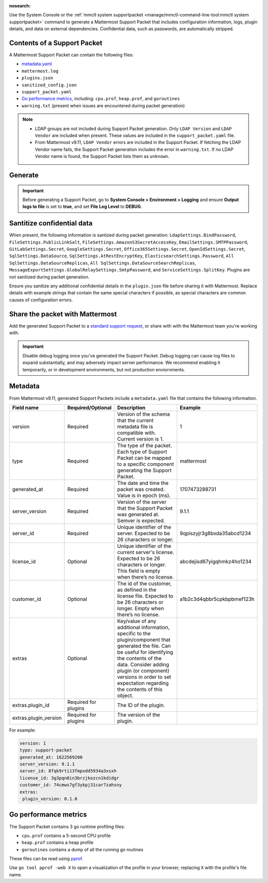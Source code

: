 :nosearch:

Use the System Console or the :ref:`mmctl system supportpacket <manage/mmctl-command-line-tool:mmctl system supportpacket>` command to generate a Mattermost Support Packet that includes configuration information, logs, plugin details, and data on external dependencies. Confidential data, such as passwords, are automatically stripped.

Contents of a Support Packet
----------------------------

A Mattermost Support Packet can contain the following files:

- `metadata.yaml <#metadata>`__
- ``mattermost.log``
- ``plugins.json``
- ``sanitized_config.json``
- ``support_packet.yaml``
- `Go performance metrics <#go-performance-metrics>`__, including: ``cpu.prof``, ``heap.prof``, and ``goroutines``
- ``warning.txt`` (present when issues are encountered during packet generation)

.. note:: 

   - LDAP groups are not included during Support Packet generation. Only ``LDAP Version`` and ``LDAP Vendor`` are included when present. These values are included in the ``support_packet.yaml`` file. 
   - From Mattermost v9.11, ``LDAP Vendor`` errors are included in the Support Packet. If fetching the LDAP Vendor name fails, the Support Packet generation includes the error in ``warning.txt``. If no LDAP Vendor name is found, the Support Packet lists them as ``unknown``.

Generate
---------

.. important::
   
   Before generating a Support Packet, go to **System Console > Environment > Logging** and ensure **Output logs to file** is set to **true**, and set **File Log Level** to **DEBUG**.

.. tab:: Web/Desktop

   1. Go to the System Console, and select **Commercial Support** from the System Console menu. 

      .. image:: ../images/system-console-commercial-support.png
         :alt: Example of available System Console menu options.

   2. Select **Download Support Packet**. A zip file is downloaded to the local machine. You'll be notified if any packet files are unavailable during packet generation. See the ``warning.txt`` file for details.

.. tab:: mmctl

   Run the :ref:`mmctl system supportpacket <manage/mmctl-command-line-tool:mmctl system supportpacket>` command to generate and download a Support Packet to share with Mattermost Support.

   .. code-block:: sh

    go run ./cmd/mmctl system supportpacket

   .. code-block:: text

    Downloading Support Packet
    Downloaded Support Packet to mattermost_support_packet_.zip

Santitize confidential data
---------------------------

When present, the following information is santized during packet generation: ``LdapSettings.BindPassword``, ``FileSettings.PublicLinkSalt``, ``FileSettings.AmazonS3SecretAccessKey``, ``EmailSettings.SMTPPassword``, ``GitLabSettings.Secret``, ``GoogleSettings.Secret``, ``Office365Settings.Secret``, ``OpenIdSettings.Secret``, ``SqlSettings.DataSource``, ``SqlSettings.AtRestEncryptKey``, ``ElasticsearchSettings.Password``, ``All SqlSettings.DataSourceReplicas``, ``All SqlSettings.DataSourceSearchReplicas``, ``MessageExportSettings.GlobalRelaySettings.SmtpPassword``, and ``ServiceSettings.SplitKey``. Plugins are not sanitized during packet generation.

Ensure you sanitize any additional confidential details in the ``plugin.json`` file before sharing it with Mattermost. Replace details with example strings that contain the same special characters if possible, as special characters are common causes of configuration errors.

Share the packet with Mattermost
--------------------------------

Add the generated Support Packet to a `standard support request <https://support.mattermost.com/hc/en-us/requests/new>`_, or share with with the Mattermost team you're working with.

.. important::

   Disable debug logging once you've generated the Support Packet. Debug logging can cause log files to expand substantially, and may adversely impact server performance. We recommend enabling it temporarily, or in development environments, but not production enviornments.

Metadata
---------

From Mattermost v9.11, generated Support Packets include a ``metadata.yaml`` file that contains the following information.

+-----------------------+-----------------------+-------------------------------------------------------------------------------------------------------------------+----------------------------+
| **Field name**        | **Required/Optional** | **Description**                                                                                                   |         **Example**        |
+=======================+=======================+===================================================================================================================+============================+
| version               | Required              | Version of the schema that the current metadata file is compatible with.                                          | 1                          |
|                       |                       | Current version is 1.                                                                                             |                            |
+-----------------------+-----------------------+-------------------------------------------------------------------------------------------------------------------+----------------------------+
| type                  | Required              | The type of the packet.                                                                                           | mattermost                 |
|                       |                       | Each type of Support Packet can be mapped to a specific component generating the Support Packet.                  |                            |
+-----------------------+-----------------------+-------------------------------------------------------------------------------------------------------------------+----------------------------+
| generated_at          | Required              | The date and time the packet was created.                                                                         | 1707473288731              |
|                       |                       | Value is in epoch (ms).                                                                                           |                            |
+-----------------------+-----------------------+-------------------------------------------------------------------------------------------------------------------+----------------------------+
| server_version        | Required              | Version of the server that the Support Packet was generated at.                                                   | 9.1.1                      |
|                       |                       | Semver is expected.                                                                                               |                            |
+-----------------------+-----------------------+-------------------------------------------------------------------------------------------------------------------+----------------------------+
| server_id             | Required              | Unique identifier of the server.                                                                                  | 9qpiszyjr3g8bxda35abcd1234 |
|                       |                       | Expected to be 26 characters or longer.                                                                           |                            |
+-----------------------+-----------------------+-------------------------------------------------------------------------------------------------------------------+----------------------------+
| license_id            | Optional              | Unique identifier of the current server's license.                                                                | abcdejisd67yigqhmkz4ho1234 |
|                       |                       | Expected to be 26 characters or longer.                                                                           |                            |
|                       |                       | This field is empty when there’s no license.                                                                      |                            |
+-----------------------+-----------------------+-------------------------------------------------------------------------------------------------------------------+----------------------------+
| customer_id           | Optional              | The id of the customer, as defined in the license file.                                                           | a1b2c3d4qbbr5cpkbpbmef123h |
|                       |                       | Expected to be 26 characters or longer.                                                                           |                            |
|                       |                       | Empty when there’s no license.                                                                                    |                            |
+-----------------------+-----------------------+-------------------------------------------------------------------------------------------------------------------+----------------------------+
| extras                | Optional              | Key/value of any additional information, specific to the plugin/component that generated the file.                |                            |
|                       |                       | Can be useful for identifying the contents of the data.                                                           |                            |
|                       |                       | Consider adding plugin (or component) versions in order to set expectation regarding the contents of this object. |                            |
+-----------------------+-----------------------+-------------------------------------------------------------------------------------------------------------------+----------------------------+
| extras.plugin_id      | Required for plugins  | The ID of the plugin.                                                                                             |                            |
+-----------------------+-----------------------+-------------------------------------------------------------------------------------------------------------------+----------------------------+
| extras.plugin_version | Required for plugins  | The version of the plugin.                                                                                        |                            |
+-----------------------+-----------------------+-------------------------------------------------------------------------------------------------------------------+----------------------------+

For example:

.. code-block:: yaml
  :class: mm-code-block

  version: 1
  type: support-packet
  generated_at: 1622569200
  server_version: 9.1.1
  server_id: 8fqk9rti13fmpxdd5934a3xsxh
  license_id: 3g3pqn8in3brzjkozcn1kdidgr
  customer_id: 74cmws7gf3ykpj31car7zahsny
  extras:
   plugin_version: 0.1.0

Go performance metrics
----------------------

The Support Packet contains 3 go runtime profiling files:

- ``cpu.prof`` contains a 5-second CPU profile
- ``heap.prof`` contains a heap profile
- ``goroutines`` contains a dump of all the running go routines

These files can be read using `pprof <https://golang.google.cn/pkg/cmd/pprof/>`__.

Use ``go tool pprof -web X`` to open a visualization of the profile in your browser, replacing ``X`` with the profile's file name.
